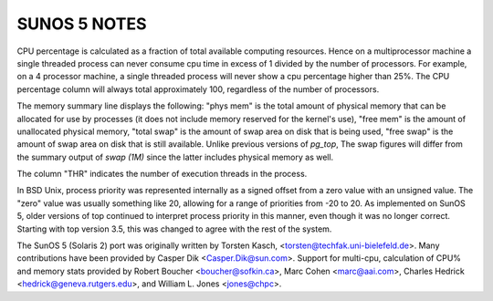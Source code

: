 SUNOS 5 NOTES
=============

CPU percentage is calculated as a fraction of total available computing
resources.  Hence on a multiprocessor machine a single threaded process 
can never consume cpu time in excess of 1 divided by the number of processors.
For example, on a 4 processor machine, a single threaded process will 
never show a cpu percentage higher than 25%.  The CPU percentage column
will always total approximately 100, regardless of the number of processors.

The memory summary line displays the following: "phys mem" is the total
amount of physical memory that can be allocated for use by processes
(it does not include memory reserved for the kernel's use), "free mem" is
the amount of unallocated physical memory, "total swap" is the amount
of swap area on disk that is being used, "free swap" is the amount of
swap area on disk that is still available.  Unlike previous versions of
*pg_top*, The swap figures will differ from the summary output of *swap (1M)*
since the latter includes physical memory as well.

The column "THR" indicates the number of execution threads in the process.

In BSD Unix, process priority was represented internally as a signed
offset from a zero value with an unsigned value.  The "zero" value
was usually something like 20, allowing for a range of priorities
from -20 to 20.  As implemented on SunOS 5, older versions of top
continued to interpret process priority in this manner, even though
it was no longer correct.  Starting with top version 3.5, this was
changed to agree with the rest of the system.

The SunOS 5 (Solaris 2) port was originally written by Torsten Kasch,
<torsten@techfak.uni-bielefeld.de>.  Many contributions have been
provided by Casper Dik <Casper.Dik@sun.com>.
Support for multi-cpu, calculation of CPU% and memory stats provided by
Robert Boucher <boucher@sofkin.ca>, Marc Cohen <marc@aai.com>, 
Charles Hedrick <hedrick@geneva.rutgers.edu>, and
William L. Jones <jones@chpc>.
